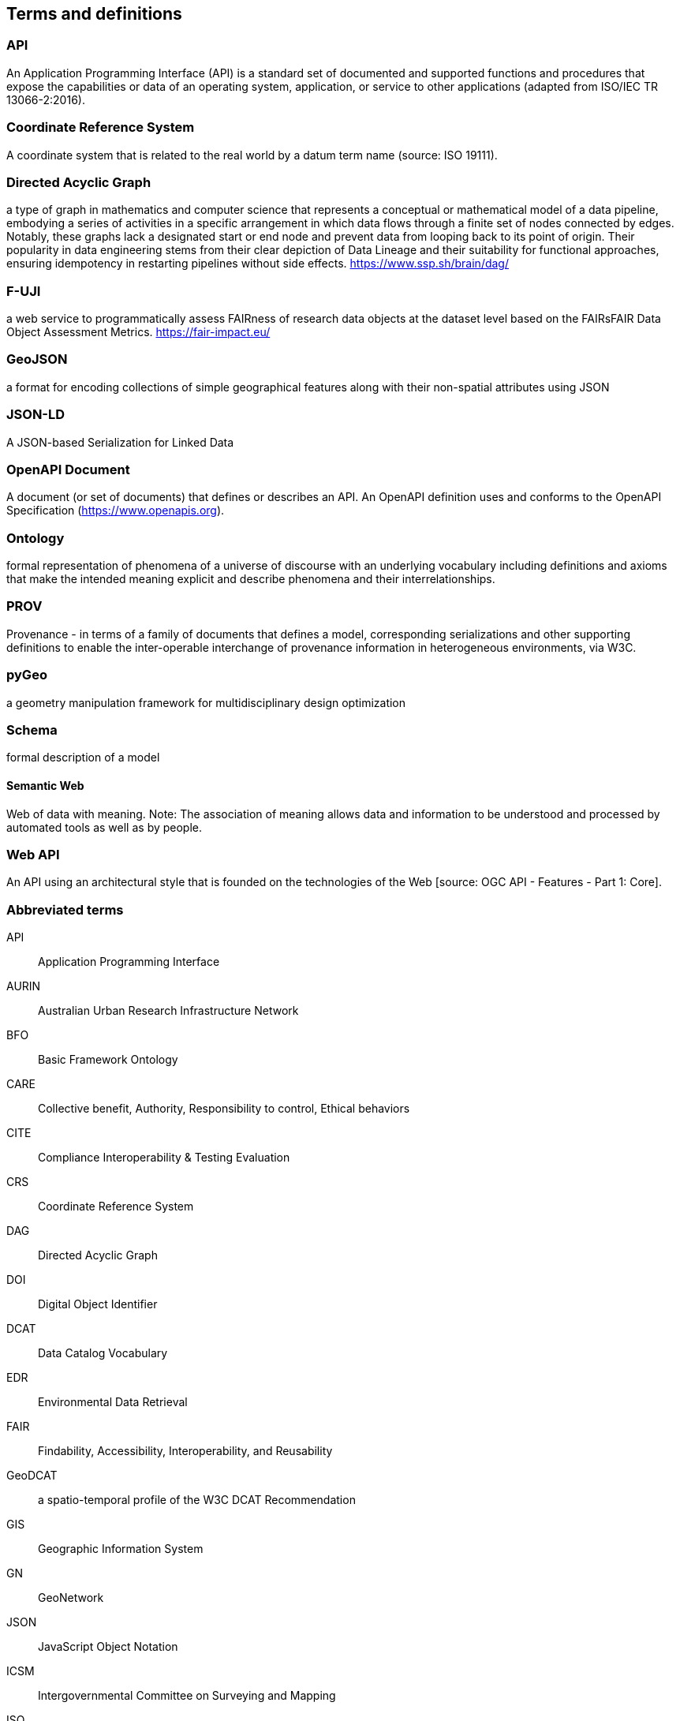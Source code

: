 
== Terms and definitions

=== API

An Application Programming Interface (API) is a standard set of documented and supported functions and procedures that expose the capabilities or data of an operating system, application, or service to other applications (adapted from ISO/IEC TR 13066-2:2016).

=== Coordinate Reference System

A coordinate system that is related to the real world by a datum term name (source: ISO 19111).

=== Directed Acyclic Graph

a type of graph in mathematics and computer science that represents a conceptual or mathematical model of a data pipeline, embodying a series of activities in a specific arrangement in which data flows through a finite set of nodes connected by edges. Notably, these graphs lack a designated start or end node and prevent data from looping back to its point of origin. Their popularity in data engineering stems from their clear depiction of Data Lineage and their suitability for functional approaches, ensuring idempotency in restarting pipelines without side effects. https://www.ssp.sh/brain/dag/

=== F-UJI

a web service to programmatically assess FAIRness of research data objects at the dataset level based on the FAIRsFAIR Data Object Assessment Metrics. https://fair-impact.eu/

=== GeoJSON

a format for encoding collections of simple geographical features along with their non-spatial attributes using JSON

=== JSON-LD

A JSON-based Serialization for Linked Data

=== OpenAPI Document

A document (or set of documents) that defines or describes an API. An OpenAPI definition uses and conforms to the OpenAPI Specification (https://www.openapis.org).

=== Ontology

formal representation of phenomena of a universe of discourse with an underlying vocabulary including definitions and axioms that make the intended meaning explicit and describe phenomena and their interrelationships.

=== PROV 

Provenance - in terms of a family of documents that defines a model, corresponding serializations and other supporting definitions to enable the inter-operable interchange of provenance information in heterogeneous environments, via W3C.

=== pyGeo

a geometry manipulation framework for multidisciplinary design optimization

=== Schema

formal description of a model

==== Semantic Web

Web of data with meaning. Note: The association of meaning allows data and information to be understood and processed by automated tools as well as by people.

=== Web API

An API using an architectural style that is founded on the technologies of the Web [source: OGC API - Features - Part 1: Core].


=== Abbreviated terms

API:: Application Programming Interface
AURIN:: Australian Urban Research Infrastructure Network 
BFO:: Basic Framework Ontology
CARE:: Collective benefit, Authority, Responsibility to control, Ethical behaviors
CITE:: Compliance Interoperability & Testing Evaluation
CRS:: Coordinate Reference System
DAG:: Directed Acyclic Graph
DOI:: Digital Object Identifier
DCAT:: Data Catalog Vocabulary
EDR:: Environmental Data Retrieval
FAIR:: Findability, Accessibility, Interoperability, and Reusability
GeoDCAT:: a spatio-temporal profile of the W3C DCAT Recommendation
GIS:: Geographic Information System
GN:: GeoNetwork
JSON:: JavaScript Object Notation
ICSM:: Intergovernmental Committee on Surveying and Mapping
ISO:: International Organization for Standardization
NCRIS:: National Collaborative Research Infrastructure Strategy
NFDI:: National Research Data infrastructure
OGC:: Open Geospatial Consortium
ORCID:: Open Researcher and Contributor ID
OWL:: Web Ontology Language
OWS:: OGC Web Services
PROV:: Provenance family of documents
PROV-O:: PROV Ontology
RDF:: Resource Description Framework
REST:: Representational State Transfer
SHACL:: Shapes Constraint Language
STAC:: Spatial Temporal Asset Catalog
TC 211:: ISO Technical Committee 211 - Geographic information/Geomatics
TEAM:: Test, Evaluation, And Measurement Engine
UML:: Unified Modeling Language
URI:: Uniform Resource Identifier
URL:: Uniform Resource Locator
W3C:: World Wide Web Consortium 
WG:: Working Group
XSLT:: Extensible Stylesheet Language Transformations

